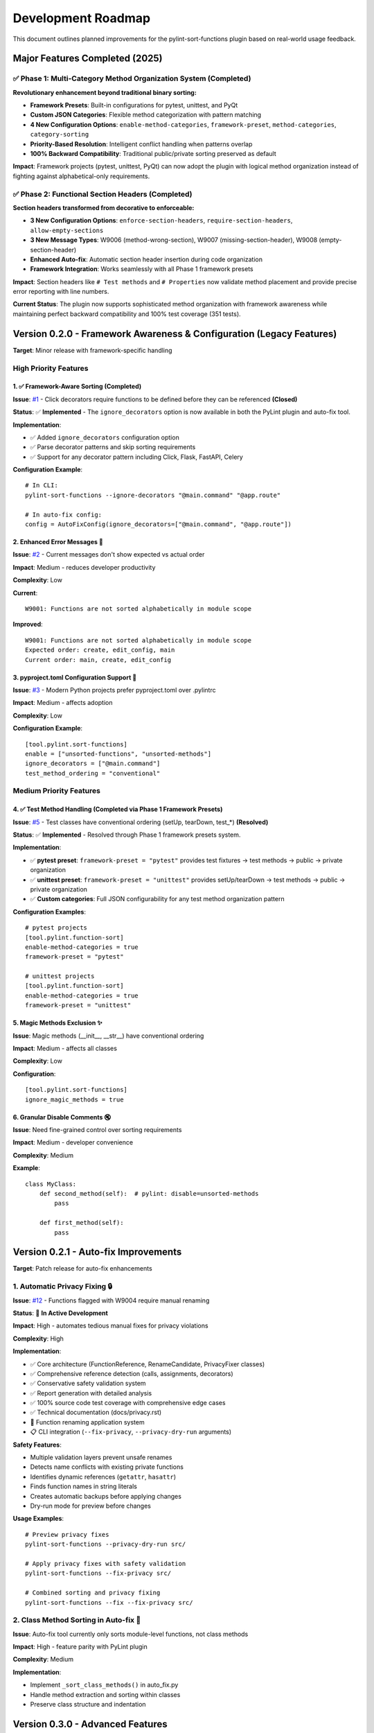 Development Roadmap
===================

This document outlines planned improvements for the pylint-sort-functions plugin based on real-world usage feedback.

Major Features Completed (2025)
-----------------------------------

✅ **Phase 1: Multi-Category Method Organization System** (Completed)
~~~~~~~~~~~~~~~~~~~~~~~~~~~~~~~~~~~~~~~~~~~~~~~~~~~~~~~~~~~~~~~~~~~~~

**Revolutionary enhancement beyond traditional binary sorting:**

- **Framework Presets**: Built-in configurations for pytest, unittest, and PyQt
- **Custom JSON Categories**: Flexible method categorization with pattern matching
- **4 New Configuration Options**: ``enable-method-categories``, ``framework-preset``, ``method-categories``, ``category-sorting``
- **Priority-Based Resolution**: Intelligent conflict handling when patterns overlap
- **100% Backward Compatibility**: Traditional public/private sorting preserved as default

**Impact**: Framework projects (pytest, unittest, PyQt) can now adopt the plugin with logical method organization instead of fighting against alphabetical-only requirements.

✅ **Phase 2: Functional Section Headers** (Completed)
~~~~~~~~~~~~~~~~~~~~~~~~~~~~~~~~~~~~~~~~~~~~~~~~~~~~~~~

**Section headers transformed from decorative to enforceable:**

- **3 New Configuration Options**: ``enforce-section-headers``, ``require-section-headers``, ``allow-empty-sections``
- **3 New Message Types**: W9006 (method-wrong-section), W9007 (missing-section-header), W9008 (empty-section-header)
- **Enhanced Auto-fix**: Automatic section header insertion during code organization
- **Framework Integration**: Works seamlessly with all Phase 1 framework presets

**Impact**: Section headers like ``# Test methods`` and ``# Properties`` now validate method placement and provide precise error reporting with line numbers.

**Current Status**: The plugin now supports sophisticated method organization with framework awareness while maintaining perfect backward compatibility and 100% test coverage (351 tests).

Version 0.2.0 - Framework Awareness & Configuration (Legacy Features)
---------------------------------------------------------------------

**Target**: Minor release with framework-specific handling

High Priority Features
~~~~~~~~~~~~~~~~~~~~~~

1. ✅ Framework-Aware Sorting (Completed)
^^^^^^^^^^^^^^^^^^^^^^^^^^^^^^^^^^^^^^^^^

**Issue**: `#1 <https://github.com/hakonhagland/pylint-sort-functions/issues/1>`_ - Click decorators require functions to be defined before they can be referenced **(Closed)**

**Status**: ✅ **Implemented** - The ``ignore_decorators`` option is now available in both the PyLint plugin and auto-fix tool.

**Implementation**:

- ✅ Added ``ignore_decorators`` configuration option
- ✅ Parse decorator patterns and skip sorting requirements
- ✅ Support for any decorator pattern including Click, Flask, FastAPI, Celery

**Configuration Example**::

    # In CLI:
    pylint-sort-functions --ignore-decorators "@main.command" "@app.route"

    # In auto-fix config:
    config = AutoFixConfig(ignore_decorators=["@main.command", "@app.route"])

2. Enhanced Error Messages 📝
^^^^^^^^^^^^^^^^^^^^^^^^^^^^^^

**Issue**: `#2 <https://github.com/hakonhagland/pylint-sort-functions/issues/2>`_ - Current messages don't show expected vs actual order

**Impact**: Medium - reduces developer productivity

**Complexity**: Low

**Current**::

    W9001: Functions are not sorted alphabetically in module scope

**Improved**::

    W9001: Functions are not sorted alphabetically in module scope
    Expected order: create, edit_config, main
    Current order: main, create, edit_config

3. pyproject.toml Configuration Support 🔧
^^^^^^^^^^^^^^^^^^^^^^^^^^^^^^^^^^^^^^^^^^^

**Issue**: `#3 <https://github.com/hakonhagland/pylint-sort-functions/issues/3>`_ - Modern Python projects prefer pyproject.toml over .pylintrc

**Impact**: Medium - affects adoption

**Complexity**: Low

**Configuration Example**::

    [tool.pylint.sort-functions]
    enable = ["unsorted-functions", "unsorted-methods"]
    ignore_decorators = ["@main.command"]
    test_method_ordering = "conventional"

Medium Priority Features
~~~~~~~~~~~~~~~~~~~~~~~~

4. ✅ Test Method Handling (Completed via Phase 1 Framework Presets)
^^^^^^^^^^^^^^^^^^^^^^^^^^^^^^^^^^^^^^^^^^^^^^^^^^^^^^^^^^^^^^^^^^^^

**Issue**: `#5 <https://github.com/hakonhagland/pylint-sort-functions/issues/5>`_ - Test classes have conventional ordering (setUp, tearDown, test_*) **(Resolved)**

**Status**: ✅ **Implemented** - Resolved through Phase 1 framework presets system.

**Implementation**:

- ✅ **pytest preset**: ``framework-preset = "pytest"`` provides test fixtures → test methods → public → private organization
- ✅ **unittest preset**: ``framework-preset = "unittest"`` provides setUp/tearDown → test methods → public → private organization
- ✅ **Custom categories**: Full JSON configurability for any test method organization pattern

**Configuration Examples**::

    # pytest projects
    [tool.pylint.function-sort]
    enable-method-categories = true
    framework-preset = "pytest"

    # unittest projects
    [tool.pylint.function-sort]
    enable-method-categories = true
    framework-preset = "unittest"

5. Magic Methods Exclusion ✨
^^^^^^^^^^^^^^^^^^^^^^^^^^^^^^

**Issue**: Magic methods (__init__, __str__) have conventional ordering

**Impact**: Medium - affects all classes

**Complexity**: Low

**Configuration**::

    [tool.pylint.sort-functions]
    ignore_magic_methods = true

6. Granular Disable Comments 🔇
^^^^^^^^^^^^^^^^^^^^^^^^^^^^^^^^

**Issue**: Need fine-grained control over sorting requirements

**Impact**: Medium - developer convenience

**Complexity**: Medium

**Example**::

    class MyClass:
        def second_method(self):  # pylint: disable=unsorted-methods
            pass

        def first_method(self):
            pass

Version 0.2.1 - Auto-fix Improvements
--------------------------------------

**Target**: Patch release for auto-fix enhancements

1. Automatic Privacy Fixing 🔒
~~~~~~~~~~~~~~~~~~~~~~~~~~~~~~~~~

**Issue**: `#12 <https://github.com/hakonhagland/pylint-sort-functions/issues/12>`_ - Functions flagged with W9004 require manual renaming

**Status**: 🚧 **In Active Development**

**Impact**: High - automates tedious manual fixes for privacy violations

**Complexity**: High

**Implementation**:

- ✅ Core architecture (FunctionReference, RenameCandidate, PrivacyFixer classes)
- ✅ Comprehensive reference detection (calls, assignments, decorators)
- ✅ Conservative safety validation system
- ✅ Report generation with detailed analysis
- ✅ 100% source code test coverage with comprehensive edge cases
- ✅ Technical documentation (docs/privacy.rst)
- 🚧 Function renaming application system
- 📋 CLI integration (``--fix-privacy``, ``--privacy-dry-run`` arguments)

**Safety Features**:

- Multiple validation layers prevent unsafe renames
- Detects name conflicts with existing private functions
- Identifies dynamic references (``getattr``, ``hasattr``)
- Finds function names in string literals
- Creates automatic backups before applying changes
- Dry-run mode for preview before changes

**Usage Examples**::

    # Preview privacy fixes
    pylint-sort-functions --privacy-dry-run src/

    # Apply privacy fixes with safety validation
    pylint-sort-functions --fix-privacy src/

    # Combined sorting and privacy fixing
    pylint-sort-functions --fix --fix-privacy src/

2. Class Method Sorting in Auto-fix 🔧
~~~~~~~~~~~~~~~~~~~~~~~~~~~~~~~~~~~~~~~

**Issue**: Auto-fix tool currently only sorts module-level functions, not class methods

**Impact**: High - feature parity with PyLint plugin

**Complexity**: Medium

**Implementation**:

- Implement ``_sort_class_methods()`` in auto_fix.py
- Handle method extraction and sorting within classes
- Preserve class structure and indentation

Version 0.3.0 - Advanced Features
---------------------------------

**Target**: Minor release with auto-fixing and scope-specific rules

Priority Features for 0.3.0
~~~~~~~~~~~~~~~~~~~~~~~~~~~~

7. Batch Fix Utility 🛠️
^^^^^^^^^^^^^^^^^^^^^^^^^

**Issue**: `#4 <https://github.com/hakonhagland/pylint-sort-functions/issues/4>`_ - Manually fixing many files is time-consuming

**Impact**: High - significant productivity improvement

**Complexity**: High

**Usage**::

    pylint-sort-fix src/ --dry-run   # Show what would change
    pylint-sort-fix src/ --apply     # Apply changes

**Features**:

- AST-based reordering preserving comments and formatting
- Backup creation before changes
- Integration with existing formatters (black, ruff)

8. Scope-Specific Configuration 🎯
^^^^^^^^^^^^^^^^^^^^^^^^^^^^^^^^^^^

**Issue**: Different scopes may need different sorting rules

**Impact**: Medium - flexibility for complex projects

**Complexity**: Medium

**Configuration**::

    [tool.pylint.sort-functions]
    module_functions = "alphabetical"
    class_methods = "alphabetical"
    test_classes = "conventional"

Secondary Features for 0.3.0
~~~~~~~~~~~~~~~~~~~~~~~~~~~~~

9. Auto-formatter Integration 📐
^^^^^^^^^^^^^^^^^^^^^^^^^^^^^^^^^

**Issue**: Ensure compatibility with black, ruff format, etc.

**Impact**: Medium - prevents formatting conflicts

**Complexity**: Medium

**Features**:

- Preserve existing formatting during reordering
- Test compatibility with major formatters
- Document recommended usage order

10. Edge Case Investigation 🔍
^^^^^^^^^^^^^^^^^^^^^^^^^^^^^^^

**Issue**: False positives in complex scenarios

**Impact**: Medium - reduces false positives

**Complexity**: High

**Areas to Investigate**:

- Mixed class/function detection
- Comment-separated function groups
- Conditional imports affecting order
- Nested function handling

Version 0.4.0 - Polish & Stability
----------------------------------

**Target**: Minor release focusing on stability and edge cases

- Address remaining edge cases and false positives
- Performance optimizations for large codebases
- Comprehensive documentation and examples
- Plugin ecosystem integration (pre-commit, VS Code, etc.)

Implementation Strategy
-----------------------

Phase 1: Quick Wins (0.2.0)
~~~~~~~~~~~~~~~~~~~~~~~~~~~~

Focus on configuration and user experience improvements that don't require major architectural changes:

1. Enhanced error messages (1-2 days)
2. pyproject.toml support (2-3 days)
3. Magic methods exclusion (1 day)
4. Framework decorator ignoring (3-4 days)

**Estimated Timeline**: 2-3 months

Phase 2: Advanced Features (0.3.0)
~~~~~~~~~~~~~~~~~~~~~~~~~~~~~~~~~~~

Tackle more complex features requiring significant development:

1. Test method handling (1 week)
2. Scope-specific configuration (1 week)
3. Batch fix utility (2-3 weeks)
4. Auto-formatter integration (1 week)

**Estimated Timeline**: 4-6 months

Phase 3: Polish & Edge Cases (0.4.0)
~~~~~~~~~~~~~~~~~~~~~~~~~~~~~~~~~~~~~

Address remaining edge cases and polish:

1. Granular disable comments (1 week)
2. Edge case investigation and fixes (2-3 weeks)
3. Comprehensive documentation and examples (1 week)

**Estimated Timeline**: 6-8 months

Success Metrics
---------------

- **Adoption**: Reduce false positives by >80%
- **Usability**: Enable auto-fixing for >90% of violations
- **Framework Support**: Support top 5 Python web frameworks
- **Developer Experience**: Reduce manual fixing time by >70%

Contributing
------------

Each improvement should include:

- ☐ Implementation with tests
- ☐ Documentation updates
- ☐ Configuration examples
- ☐ Migration guide (if breaking changes)
- ☐ Performance impact assessment

Getting Involved
----------------

- **Report Issues**: Share your use cases and edge cases on `GitHub <https://github.com/hakonhagland/pylint-sort-functions/issues>`_
- **Feature Requests**: Describe your specific needs and constraints
- **Code Contributions**: Pick up any issue labeled "good first issue"
- **Testing**: Try pre-release versions on your projects

.. note::
   This roadmap is based on real-world usage feedback and will be updated as priorities evolve.
   Timeline estimates are approximate and depend on contributor availability.
